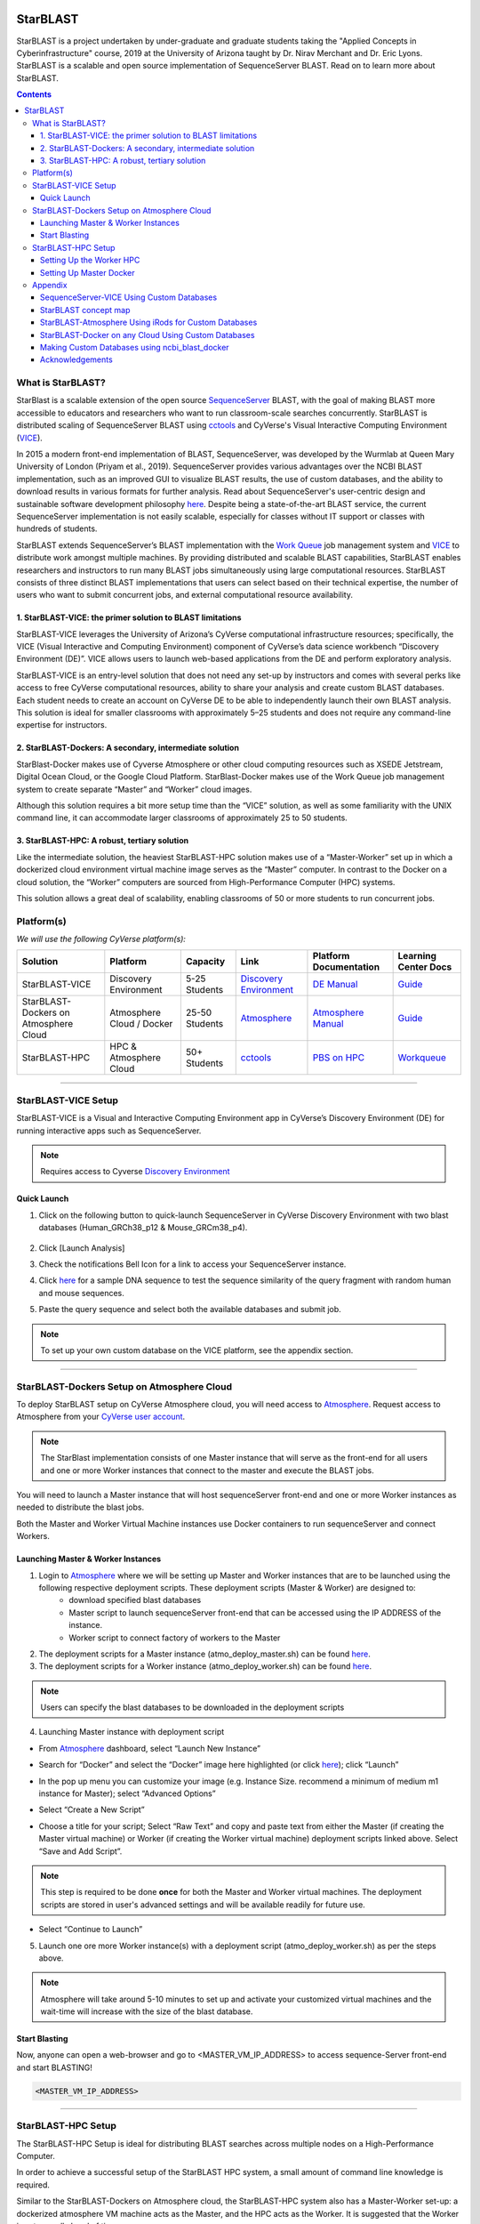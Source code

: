 |starblast_logo|_

StarBLAST
=========

StarBLAST is a project undertaken by under-graduate and graduate students taking the "Applied Concepts in Cyberinfrastructure" course, 2019 at the University of Arizona taught by Dr. Nirav Merchant and Dr. Eric Lyons. StarBLAST is a scalable and open source implementation of SequenceServer BLAST. Read on to learn more about StarBLAST.

.. contents::

What is StarBLAST?
------------------

StarBlast is a scalable extension of the open source `SequenceServer <http://sequenceserver.com/>`_ BLAST, with the goal of making BLAST more accessible to educators and researchers who want to run classroom-scale searches concurrently. StarBLAST is distributed scaling of SequenceServer BLAST using `cctools <http://ccl.cse.nd.edu/>`_ and CyVerse's Visual Interactive Computing Environment (`VICE <https://learning.cyverse.org/projects/vice/en/latest/getting_started/about.html/>`_). 

In 2015 a modern front-end implementation of BLAST, SequenceServer, was developed by the Wurmlab at Queen Mary University of London (Priyam et al., 2019). SequenceServer provides various advantages over the NCBI BLAST implementation, such as an improved GUI to visualize BLAST results, the use of custom databases, and the ability to download results in various formats for further analysis. Read about SequenceServer's user-centric design and sustainable software development philosophy `here <https://doi.org/10.1093/molbev/msz185>`_. Despite being a state-of-the-art BLAST service, the current SequenceServer implementation is not easily scalable, especially for classes without IT support or classes with hundreds of students.

StarBLAST extends SequenceServer’s BLAST implementation with the `Work Queue <https://cctools.readthedocs.io/en/latest/work_queue/>`_ job management system and `VICE <https://learning.cyverse.org/projects/vice/en/latest/getting_started/about.html/>`_ to distribute work amongst multiple machines. By providing distributed and scalable BLAST capabilities, StarBLAST enables researchers and instructors to run many BLAST jobs simultaneously using large computational resources. StarBLAST consists of three distinct BLAST implementations that users can select based on their technical expertise, the number of users who want to submit concurrent jobs, and external computational resource availability.


1. StarBLAST-VICE: the primer solution to BLAST limitations
~~~~~~~~~~~~~~~~~~~~~~~~~~~~~~~~~~~~~~~~~~~~~~~~~~~~~~~~~~~~~~

StarBLAST-VICE leverages the University of Arizona’s CyVerse computational infrastructure resources; specifically, the VICE (Visual Interactive and Computing Environment) component of CyVerse’s data science workbench “Discovery Environment (DE)”. VICE allows users to launch web-based applications from the DE and perform exploratory analysis.

StarBLAST-VICE is an entry-level solution that does not need any set-up by instructors and comes with several perks like access to free CyVerse computational resources, ability to share your analysis and create custom BLAST databases. Each student needs to create an account on CyVerse DE to be able to independently launch their own BLAST analysis. This solution is ideal for smaller classrooms with approximately 5–25 students and does not require any command-line expertise for instructors.

2. StarBLAST-Dockers: A secondary, intermediate solution
~~~~~~~~~~~~~~~~~~~~~~~~~~~~~~~~~~~~~~~~~~~~~~~~~~~~~~~~~

StarBlast-Docker makes use of Cyverse Atmosphere or other cloud computing resources such as XSEDE Jetstream, Digital Ocean Cloud, or the Google Cloud Platform. StarBlast-Docker makes use of the Work Queue job management system to create separate “Master” and “Worker” cloud images.

Although this solution requires a bit more setup time than the “VICE” solution, as well as some familiarity with the UNIX command line, it can accommodate larger classrooms of approximately 25 to 50 students.

3. StarBLAST-HPC: A robust, tertiary solution
~~~~~~~~~~~~~~~~~~~~~~~~~~~~~~~~~~~~~~~~~~~~~~

Like the intermediate solution, the heaviest StarBLAST-HPC solution makes use of a “Master-Worker” set up in which a dockerized cloud environment virtual machine image serves as the “Master” computer. In contrast to the Docker on a cloud solution, the “Worker” computers are sourced from High-Performance Computer (HPC) systems.

This solution allows a great deal of scalability, enabling classrooms of 50 or more students to run concurrent jobs.

Platform(s)
-----------

*We will use the following CyVerse platform(s):*

.. list-table::
    :header-rows: 1

    * - Solution
      - Platform
      - Capacity
      - Link
      - Platform Documentation
      - Learning Center Docs
    * - StarBLAST-VICE
      - Discovery Environment
      - 5-25 Students
      - `Discovery Environment <https://de.cyverse.org/de/>`_
      - `DE Manual <https://wiki.cyverse.org/wiki/display/DEmanual/Table+of+Contents>`_
      - `Guide <https://learning.cyverse.org/projects/discovery-environment-guide/en/latest/>`__
    * - StarBLAST-Dockers on Atmosphere Cloud
      - Atmosphere Cloud / Docker
      - 25-50 Students
      - `Atmosphere <https://atmo.cyverse.org/de/>`_
      - `Atmosphere Manual <https://wiki.cyverse.org/wiki/display/DEmanual/Table+of+Contents>`_
      - `Guide <https://learning.cyverse.org/projects/atmosphere-guide/en/latest/>`__
    * - StarBLAST-HPC
      - HPC & Atmosphere Cloud
      - 50+ Students
      - `cctools <https:://github.com/cooperative-computing-lab/>`_
      - `PBS on HPC  <https://public.confluence.arizona.edu/display/UAHPC>`_
      - `Workqueue <https://cctools.readthedocs.io/en/latest/work_queue/>`__

----

StarBLAST-VICE Setup
--------------------

StarBLAST-VICE is a Visual and Interactive Computing Environment app in CyVerse’s Discovery Environment (DE) for running interactive apps such as SequenceServer. 

.. note::

   Requires access to Cyverse `Discovery Environment <https://de.cyverse.org/de/>`_

Quick Launch
~~~~~~~~~~~~

1. Click on the following button to quick-launch SequenceServer in CyVerse Discovery Environment with two blast databases (Human_GRCh38_p12 & Mouse_GRCm38_p4).

	|seqserver_QL|_
	
2. Click [Launch Analysis]
3. Check the notifications Bell Icon for a link to access your SequenceServer instance.
4. Click `here <https://www.ncbi.nlm.nih.gov/nuccore/NG_007114.1?from=4986&to=6416&report=fasta>`_ for a sample DNA sequence to test the sequence similarity of the query fragment with random human and mouse sequences.
5. Paste the query sequence and select both the available databases and submit job.

.. note::
   To set up your own custom database on the VICE platform, see the appendix section.

----

StarBLAST-Dockers Setup on Atmosphere Cloud 
--------------------------------------------

To deploy StarBLAST setup on CyVerse Atmosphere cloud, you will need access to `Atmosphere <https://atmo.cyverse.org/application/images>`_. Request access to Atmosphere from your `CyVerse user account <https://user.cyverse.org>`_.

.. note::
   The StarBlast implementation consists of one Master instance that will serve as the front-end for all users and one or more Worker instances that connect to the master and execute the BLAST jobs.

You will need to launch a Master instance that will host sequenceServer front-end and one or more Worker instances as needed to distribute the blast jobs. 

Both the Master and Worker Virtual Machine instances use Docker containers to run sequenceServer and connect Workers. 

Launching Master & Worker Instances
~~~~~~~~~~~~~~~~~~~~~~~~~~~~~~~~~~~

1. Login to `Atmosphere <https://atmo.cyverse.org/application/images>`_ where we will be setting up Master and Worker instances that are to be launched using the following respective deployment scripts. These deployment scripts (Master & Worker) are designed to:
	+ download specified blast databases
	+ Master script to launch sequenceServer front-end that can be accessed using the IP ADDRESS of the instance. 
	+ Worker script to connect factory of workers to the Master

2. The deployment scripts for a Master instance (atmo_deploy_master.sh) can be found `here <https://raw.githubusercontent.com/zhxu73/sequenceserver-scale-docker/cd4eeb52d1dcdbcd2b0c983bc34893212db0428c/deploy/atmo_deploy_master.sh>`_. 

3. The deployment scripts for a Worker instance (atmo_deploy_worker.sh) can be found `here <https://raw.githubusercontent.com/zhxu73/sequenceserver-scale-docker/cd4eeb52d1dcdbcd2b0c983bc34893212db0428c/deploy/atmo_deploy_worker.sh>`_.

.. note::
   Users can specify the blast databases to be downloaded in the deployment scripts 

4. Launching Master instance with deployment script
  
- From `Atmosphere <https://atmo.cyverse.org/application/images>`_ dashboard, select “Launch New Instance”

|Tut_1|_
  
- Search for “Docker” and select the “Docker” image here highlighted (or click `here <https://atmo.cyverse.org/application/images/1759>`_); click “Launch”

|Tut_2|_

|Tut_3|_ 

- In the pop up menu you can customize your image (e.g. Instance Size. recommend a minimum of medium m1 instance for Master); select “Advanced Options”

|Tut_4|_

-  Select “Create a New Script” 

|Tut_5|_

-  Choose a title for your script; Select “Raw Text” and copy and paste text from either the Master (if creating the Master virtual machine) or Worker (if creating the Worker virtual machine) deployment scripts linked above. Select “Save and Add Script”.

.. note::
   This step is required to be done **once** for both the Master and Worker virtual machines. The deployment scripts are stored in user's advanced settings and will be available readily for future use.
 
|Tut_6|_

-  Select “Continue to Launch”

|Tut_7|_

5. Launch one ore more Worker instance(s) with a deployment script (atmo_deploy_worker.sh) as per the steps above.


.. note::
   Atmosphere will take around 5-10 minutes to set up and activate your customized virtual machines and the wait-time will increase with the size of the blast database.
  
Start Blasting
~~~~~~~~~~~~~~

Now, anyone can open a web-browser and go to <MASTER_VM_IP_ADDRESS> to access sequence-Server front-end and start BLASTING!

.. code::

   <MASTER_VM_IP_ADDRESS>

----

StarBLAST-HPC Setup
-------------------

The StarBLAST-HPC Setup is ideal for distributing BLAST searches across multiple nodes on a High-Performance Computer.

In order to achieve a successful setup of the StarBLAST HPC system, a small amount of command line knowledge is required.

Similar to the StarBLAST-Dockers on Atmosphere cloud, the StarBLAST-HPC system also has a Master-Worker set-up: a dockerized atmosphere VM machine acts as the Master, and the HPC acts as the Worker. It is suggested that the Worker is set up well ahead of time.

Setting Up the Worker HPC
~~~~~~~~~~~~~~~~~~~~~~~~

It is important that the following software are installed on the HPC:

- glibc version 2.14 or newer, 

- ncbi-blast+ version 2.6.0 or newer (ftp://ftp.ncbi.nlm.nih.gov/blast/executables/blast+/LATEST/ncbi-blast-2.9.0+-src.tar.gz)

- CCTools (cctools-7.0.21-x86_64-centos7.tar.gz)

Put both ncbi-blast+ and CCTools in your home directory.
Databases need to be downloaded in a personal directory in the home folder.

.. code::

   /home/<U_NUMBER>/<USER>/Database
   
The HPC uses a .pbs and qsub system to submit jobs.

Create a .pbs file that contains the following code and change the <VARIABLES> to preferred options:

.. code::

   #!/bin/bash
   #PBS -W group_list=<GROUP_NAME>
   #PBS -q <QUEUE_TYPE>
   #PBS -l select=<NUMBER_OF_NODES>:ncpus=<NUMBER_OF_CPUS_PER_NODE>:mem=<NUMBER_OF_RAM_PER_NODE>gb
   #PBS -l place=pack:shared
   #PBS -l walltime=<WALLTIME_REQUIRED>
   #PBS -l cput=<WALLTIME_REQUIRED>
   module load unsupported
   module load ferng/glibc
   export CCTOOLS_HOME=/home/<U_NUMBER>/<USER>/cctools-7.0.19-x86_64-centos7
   export PATH=${CCTOOLS_HOME}/bin:$PATH
   export PATH=$PATH:/home/<U_NUMBER>/<USER>/ncbi-blast-2.9.0+/bin
   /home/<U_NUMBER>/<USER>/cctools-7.0.19-x86_64-centos7/bin/work_queue_factory -M StarBLAST -T local -w <NUMBER_OF_WORKERS>

An example of a .pbs file running on the University of Arizona HPC:

.. code::

   #!/bin/bash
   #PBS -W group_list=ericlyons
   #PBS -q windfall
   #PBS -l select=2:ncpus=6:mem=24gb
   #PBS -l place=pack:shared
   #PBS -l walltime=02:00:00
   #PBS -l cput=02:00:00
   module load unsupported
   module load ferng/glibc
   module load blast
   export CCTOOLS_HOME=/home/u12/cosi/cctools-7.0.19-x86_64-centos7
   export PATH=${CCTOOLS_HOME}/bin:$PATH
   cd /home/u12/cosi/cosi-workers
   /home/u12/cosi/cctools-7.0.19-x86_64-centos7/bin/work_queue_factory -M StarBLAST -T local -w 2

In the example above, the user already has blast installed (calls it using “module load blast“). The script will submit to the HPC nodes a total of 2 workers.

Submit the .pbs script with 

.. code::
    
   qsub <NAME_OF_PBS>.pbs
   
Setting Up Master Docker
~~~~~~~~~~~~~~~~~~~~~~~~

Copy and paste the following code in the Master instance to launch sequenceServer with two databases (Human_GRCh38_p12 & Mouse_GRCm38_p4) ready to distribute BLAST queries to workers

IMPORTANT: THE PATH TO THE DATABASE ON THE MASTER NEED TO BE THE SAME AS THE ONE ON THE WORKER

.. code:: 

   docker run --rm -ti -p 80:3000 -p 9123:9123 -e PROJECT_NAME=StarBLAST = -e BLAST_NUM_THREADS=4 -e SEQSERVER_DB_PATH=/home/<U_NUMBER>/<USER>/Database zhxu73/sequenceserver-scale
   
An example is:

.. code:: 

   docker run --rm -ti -p 80:3000 -p 9123:9123 -e PROJECT_NAME=StarBLAST = -e BLAST_NUM_THREADS=4 -e SEQSERVER_DB_PATH=/home/u12/cosi/Data zhxu73/sequenceserver-scale
   
In case the user does not have access to iRODS please use:

.. code::

   docker run --rm -ti -p 80:3000 -p 9123:9123 -e PROJECT_NAME=StarBLAST -e WORKQUEUE_PASSWORD= -e BLAST_NUM_THREADS=4 -e /home/<U_NUMBER>/<USER>/Database -v $HOME/blastdb:/<U_NUMBER>/<USER>/Database zhxu73/sequenceserver-scale:no-irods
   
.. note::

   The custom Database folder on the Master needs to have read and write permissions
Start BLASTING! Enter the <MASTER_VM_IP_ADDRESS> in your browser using the actual Master IP address.

.. code::

   <MASTER_VM_IP_ADDRESS>
   
----

Appendix
--------

SequenceServer-VICE Using Custom Databases
~~~~~~~~~~~~~~~~~~~~~~~~~~~~~~~~~~~~~~~~~~

See documentation and a demo tutorial on launching the SequenceServer VICE app with custom databases `here <https://cyverse-sequenceserver.readthedocs-hosted.com/en/latest/>`_.

StarBLAST concept map
~~~~~~~~~~~~~~~~~~~~~

|concept_map|_

StarBLAST-Atmosphere Using iRods for Custom Databases
~~~~~~~~~~~~~~~~~~~~~~~~~~~~~~~~~~~~~~~~~~~~~~~~~~~~~

Set the PATH to custom databases on CyVerse Data Store by using the custom IRODS_SYNC_PATH variable 

.. code:: 
   
   -e IRODS_SYNC_PATH=/PATH/TO/Databases


StarBLAST-Docker on any Cloud Using Custom Databases
~~~~~~~~~~~~~~~~~~~~~~~~~~~~~~~~~~~~~~~~~~~~~~~~~~~~

StarBLAST (no-irods) docker containers can be run on any cloud platform/s you have access to by supplying the local path to blast databases as follows:

Master/Web Docker

.. code::
   
   docker run -ti -p 80:3000 -p 9123:9123 -e PROJECT_NAME=StarBLAST -e WORKQUEUE_PASSWORD= -e BLAST_NUM_THREADS=4 --volume=/local_db_path:/var/www/sequenceserver/db zhxu73/sequenceserver-scale:no-irods

Worker Docker

.. code::

   docker run -ti --net=host -e PROJECT_NAME=StarBLAST -e WORKQUEUE_PASSWORD= -e BLAST_NUM_THREADS=4 -e NUM_WORKER=2 --volume=/local_db_path:/var/www/sequenceserver/db zhxu73/sequenceserver-scale-worker:no-irods
   
.. note::

   Here are some links to private and public cloud service providers:
   
   `XSEDE Jetstream <https://use.jetstream-cloud.org/application/images>`_
   
   `Digital Ocean Cloud <https://www.digitalocean.com/>`_. See more documentation `here <DO.rst>`_.
   
   `Google Cloud Platform <https://cloud.google.com/>`_


Making Custom Databases using ncbi_blast_docker
~~~~~~~~~~~~~~~~~~~~~~~~~~~~~~~~~~~~~~~~~~~~~~~~

	+ Read more here at `ncbi docker wiki <https://github.com/ncbi/docker/wiki/Getting-BLAST-databases>`_

----

Acknowledgements
~~~~~~~~~~~~~~~~

+ Anurag Priyam, Ben J Woodcroft, Vivek Rai, Ismail Moghul, Alekhya Munagala, Filip Ter, Hiten Chowdhary, Iwo Pieniak, Lawrence J Maynard, Mark Anthony Gibbins, HongKee Moon, Austin Davis-Richardson, Mahmut Uludag, Nathan S Watson-Haigh, Richard Challis, Hiroyuki Nakamura, Emeline Favreau, Esteban A Gómez, Tomás Pluskal, Guy Leonard, Wolfgang Rumpf, Yannick Wurm, Sequenceserver: A Modern Graphical User Interface for Custom BLAST Databases, Molecular Biology and Evolution, Volume 36, Issue 12, December 2019, Pages 2922–2924, https://doi.org/10.1093/molbev/msz185.

----

**Fix or improve this documentation**

- On Github: `Repo link <https://github.com/uacic/StarBlast>`_
- Send feedback: `Maintainer@StarBLAST <sateeshp@email.arizona.edu>`_

----

.. |seqserver_QL| image:: https://de.cyverse.org/Powered-By-CyVerse-blue.svg
.. _seqserver_QL: https://de.cyverse.org/de/?type=quick-launch&quick-launch-id=0ade6455-4876-49cc-9b37-a29129d9558a&app-id=ab404686-ff20-11e9-a09c-008cfa5ae621

.. |concept_map| image:: ./img/concept_map.png
    :width: 500
    :height: 500
.. _concept_map: 

.. |CyVerse logo| image:: ./img/cyverse_rgb.png
    :width: 500
    :height: 100
.. _CyVerse logo: http://learning.cyverse.org/
.. |Home_Icon| image:: ./img/homeicon.png
    :width: 25
    :height: 25
.. _Home_Icon: http://learning.cyverse.org/
.. |starblast_logo| image:: ./img/starblast.png
    :width: 500
    :height: 100
.. _starblast_logo:   
.. |discovery_enviornment| raw:: html
.. |Tut_1| image:: ./img/Tut_06.PNG
    :width: 650
    :height: 450
.. _Tut_1: 
.. |Tut_2| image:: ./img/Tut_07.PNG
    :width: 650
    :height: 450
.. _Tut_2: 
.. |Tut_3| image:: ./img/Tut_08.PNG
    :width: 650
    :height: 450
.. _Tut_3: 
.. |Tut_4| image:: ./img/Tut_09.PNG
    :width: 650
    :height: 450
.. _Tut_4: 
.. |Tut_5| image:: ./img/Tut_10.PNG
    :width: 650
    :height: 450
.. _Tut_5: 
.. |Tut_6| image:: ./img/Tut_11.PNG
    :width: 650
    :height: 450
.. _Tut_6: 
.. |Tut_7| image:: ./img/Tut_12.PNG
    :width: 650
    :height: 450
.. _Tut_7: 
    <a href="https://de.cyverse.org/de/" target="_blank">Discovery Environment</a>
    

